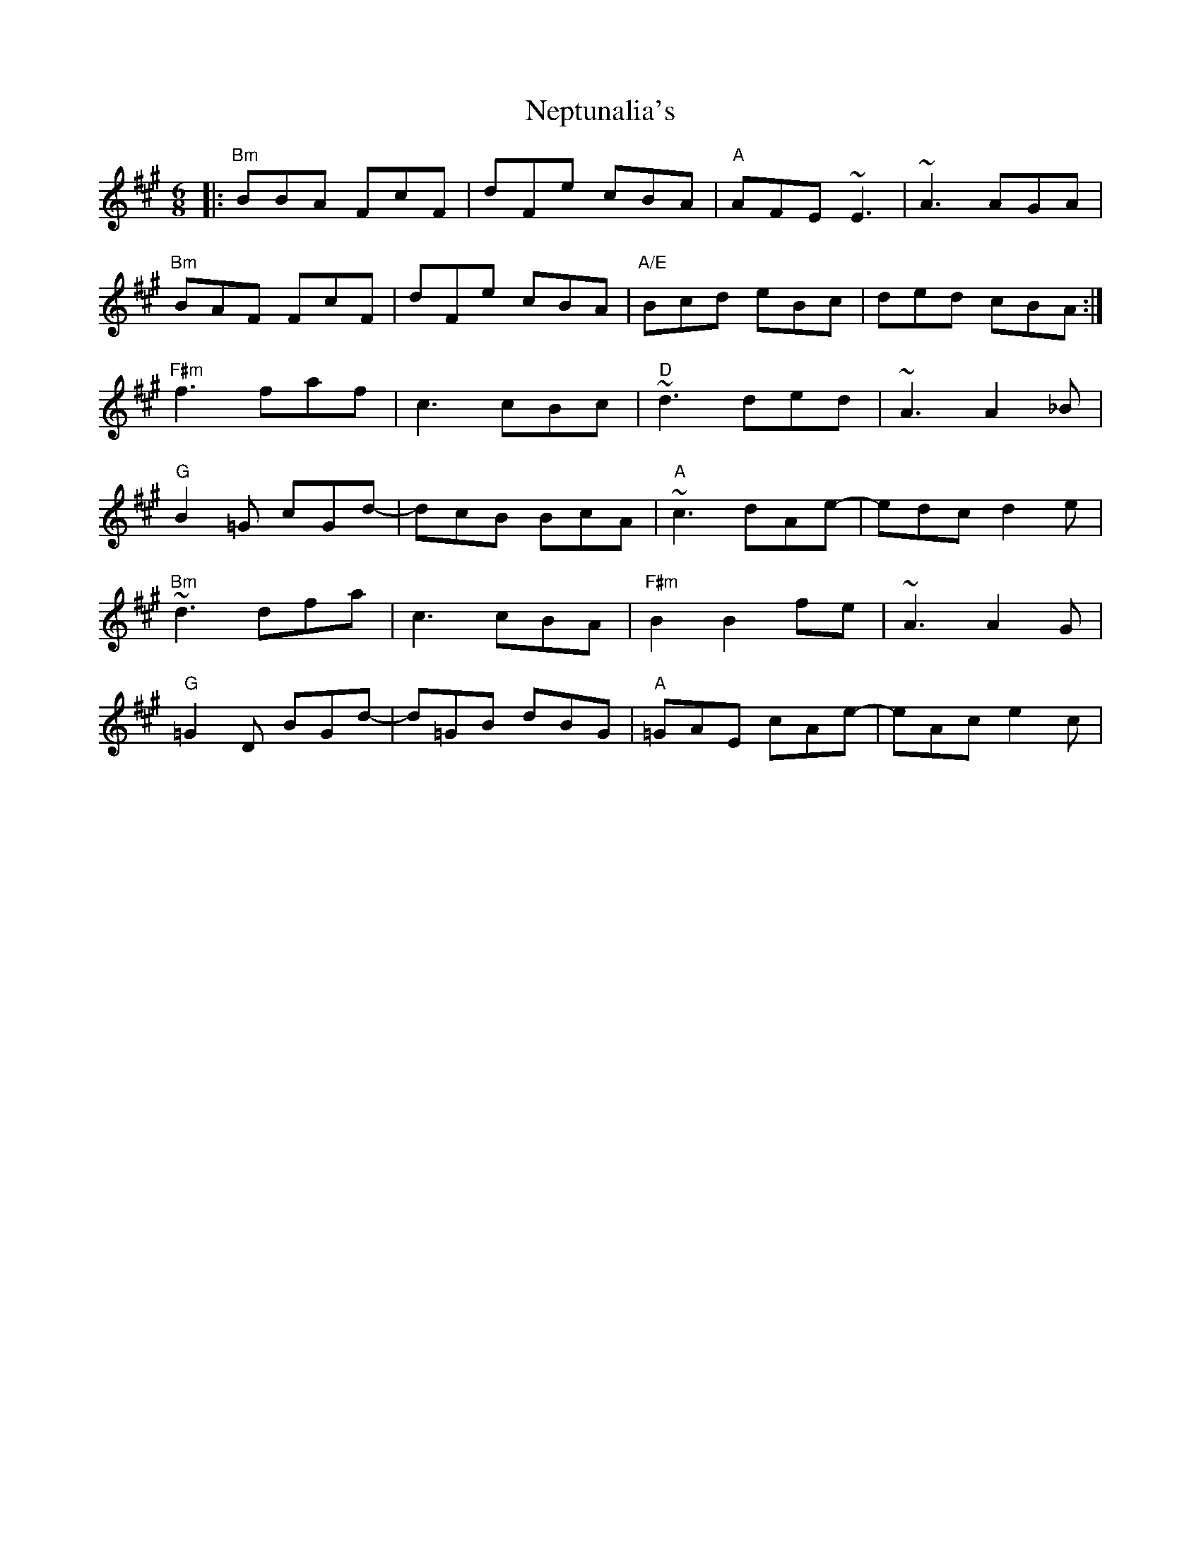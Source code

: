 X: 29133
T: Neptunalia's
R: jig
M: 6/8
K: Bdorian
|:"Bm"BBA FcF|dFe cBA|"A"AFE ~E3|~A3 AGA|
"Bm"BAF FcF|dFe cBA|"A/E"Bcd eBc|ded cBA:|
"F#m"f3 faf|c3 cBc|"D"~d3 ded|~A3 A2_B|
"G"B2=G cGd-|dcB BcA|"A"~c3 dAe-|edc d2e|
"Bm"~d3 dfa|c3 cBA|"F#m"B2 B2 fe|~A3 A2G|
"G"=G2D BGd-|d=GB dBG|"A"=GAE cAe-|eAc e2c|

